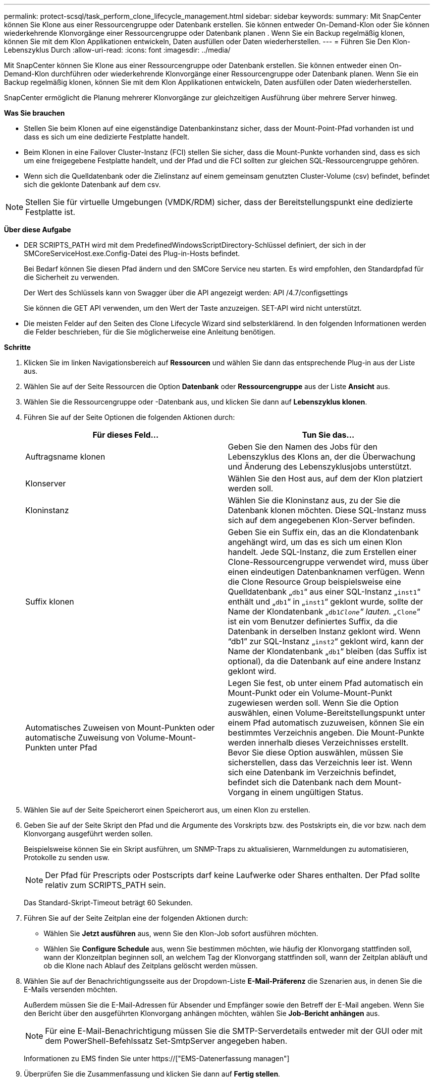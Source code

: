 ---
permalink: protect-scsql/task_perform_clone_lifecycle_management.html 
sidebar: sidebar 
keywords:  
summary: Mit SnapCenter können Sie Klone aus einer Ressourcengruppe oder Datenbank erstellen. Sie können entweder On-Demand-Klon oder Sie können wiederkehrende Klonvorgänge einer Ressourcengruppe oder Datenbank planen . Wenn Sie ein Backup regelmäßig klonen, können Sie mit dem Klon Applikationen entwickeln, Daten ausfüllen oder Daten wiederherstellen. 
---
= Führen Sie Den Klon-Lebenszyklus Durch
:allow-uri-read: 
:icons: font
:imagesdir: ../media/


[role="lead"]
Mit SnapCenter können Sie Klone aus einer Ressourcengruppe oder Datenbank erstellen. Sie können entweder einen On-Demand-Klon durchführen oder wiederkehrende Klonvorgänge einer Ressourcengruppe oder Datenbank planen. Wenn Sie ein Backup regelmäßig klonen, können Sie mit dem Klon Applikationen entwickeln, Daten ausfüllen oder Daten wiederherstellen.

SnapCenter ermöglicht die Planung mehrerer Klonvorgänge zur gleichzeitigen Ausführung über mehrere Server hinweg.

*Was Sie brauchen*

* Stellen Sie beim Klonen auf eine eigenständige Datenbankinstanz sicher, dass der Mount-Point-Pfad vorhanden ist und dass es sich um eine dedizierte Festplatte handelt.
* Beim Klonen in eine Failover Cluster-Instanz (FCI) stellen Sie sicher, dass die Mount-Punkte vorhanden sind, dass es sich um eine freigegebene Festplatte handelt, und der Pfad und die FCI sollten zur gleichen SQL-Ressourcengruppe gehören.
* Wenn sich die Quelldatenbank oder die Zielinstanz auf einem gemeinsam genutzten Cluster-Volume (csv) befindet, befindet sich die geklonte Datenbank auf dem csv.



NOTE: Stellen Sie für virtuelle Umgebungen (VMDK/RDM) sicher, dass der Bereitstellungspunkt eine dedizierte Festplatte ist.

*Über diese Aufgabe*

* DER SCRIPTS_PATH wird mit dem PredefinedWindowsScriptDirectory-Schlüssel definiert, der sich in der SMCoreServiceHost.exe.Config-Datei des Plug-in-Hosts befindet.
+
Bei Bedarf können Sie diesen Pfad ändern und den SMCore Service neu starten. Es wird empfohlen, den Standardpfad für die Sicherheit zu verwenden.

+
Der Wert des Schlüssels kann von Swagger über die API angezeigt werden: API /4.7/configsettings

+
Sie können die GET API verwenden, um den Wert der Taste anzuzeigen. SET-API wird nicht unterstützt.

* Die meisten Felder auf den Seiten des Clone Lifecycle Wizard sind selbsterklärend. In den folgenden Informationen werden die Felder beschrieben, für die Sie möglicherweise eine Anleitung benötigen.


*Schritte*

. Klicken Sie im linken Navigationsbereich auf *Ressourcen* und wählen Sie dann das entsprechende Plug-in aus der Liste aus.
. Wählen Sie auf der Seite Ressourcen die Option *Datenbank* oder *Ressourcengruppe* aus der Liste *Ansicht* aus.
. Wählen Sie die Ressourcengruppe oder -Datenbank aus, und klicken Sie dann auf *Lebenszyklus klonen*.
. Führen Sie auf der Seite Optionen die folgenden Aktionen durch:
+
|===
| Für dieses Feld... | Tun Sie das... 


 a| 
Auftragsname klonen
 a| 
Geben Sie den Namen des Jobs für den Lebenszyklus des Klons an, der die Überwachung und Änderung des Lebenszyklusjobs unterstützt.



 a| 
Klonserver
 a| 
Wählen Sie den Host aus, auf dem der Klon platziert werden soll.



 a| 
Kloninstanz
 a| 
Wählen Sie die Kloninstanz aus, zu der Sie die Datenbank klonen möchten. Diese SQL-Instanz muss sich auf dem angegebenen Klon-Server befinden.



 a| 
Suffix klonen
 a| 
Geben Sie ein Suffix ein, das an die Klondatenbank angehängt wird, um das es sich um einen Klon handelt. Jede SQL-Instanz, die zum Erstellen einer Clone-Ressourcengruppe verwendet wird, muss über einen eindeutigen Datenbanknamen verfügen. Wenn die Clone Resource Group beispielsweise eine Quelldatenbank „`db1`“ aus einer SQL-Instanz „`inst1`“ enthält und „`db1`“ in „`inst1`“ geklont wurde, sollte der Name der Klondatenbank „`db1__Clone`“ lauten. „`__Clone`“ ist ein vom Benutzer definiertes Suffix, da die Datenbank in derselben Instanz geklont wird. Wenn "`db1`" zur SQL-Instanz „`inst2`“ geklont wird, kann der Name der Klondatenbank „`db1`“ bleiben (das Suffix ist optional), da die Datenbank auf eine andere Instanz geklont wird.



 a| 
Automatisches Zuweisen von Mount-Punkten oder automatische Zuweisung von Volume-Mount-Punkten unter Pfad
 a| 
Legen Sie fest, ob unter einem Pfad automatisch ein Mount-Punkt oder ein Volume-Mount-Punkt zugewiesen werden soll. Wenn Sie die Option auswählen, einen Volume-Bereitstellungspunkt unter einem Pfad automatisch zuzuweisen, können Sie ein bestimmtes Verzeichnis angeben. Die Mount-Punkte werden innerhalb dieses Verzeichnisses erstellt. Bevor Sie diese Option auswählen, müssen Sie sicherstellen, dass das Verzeichnis leer ist. Wenn sich eine Datenbank im Verzeichnis befindet, befindet sich die Datenbank nach dem Mount-Vorgang in einem ungültigen Status.

|===
. Wählen Sie auf der Seite Speicherort einen Speicherort aus, um einen Klon zu erstellen.
. Geben Sie auf der Seite Skript den Pfad und die Argumente des Vorskripts bzw. des Postskripts ein, die vor bzw. nach dem Klonvorgang ausgeführt werden sollen.
+
Beispielsweise können Sie ein Skript ausführen, um SNMP-Traps zu aktualisieren, Warnmeldungen zu automatisieren, Protokolle zu senden usw.

+

NOTE: Der Pfad für Prescripts oder Postscripts darf keine Laufwerke oder Shares enthalten. Der Pfad sollte relativ zum SCRIPTS_PATH sein.

+
Das Standard-Skript-Timeout beträgt 60 Sekunden.

. Führen Sie auf der Seite Zeitplan eine der folgenden Aktionen durch:
+
** Wählen Sie *Jetzt ausführen* aus, wenn Sie den Klon-Job sofort ausführen möchten.
** Wählen Sie *Configure Schedule* aus, wenn Sie bestimmen möchten, wie häufig der Klonvorgang stattfinden soll, wann der Klonzeitplan beginnen soll, an welchem Tag der Klonvorgang stattfinden soll, wann der Zeitplan abläuft und ob die Klone nach Ablauf des Zeitplans gelöscht werden müssen.


. Wählen Sie auf der Benachrichtigungsseite aus der Dropdown-Liste *E-Mail-Präferenz* die Szenarien aus, in denen Sie die E-Mails versenden möchten.
+
Außerdem müssen Sie die E-Mail-Adressen für Absender und Empfänger sowie den Betreff der E-Mail angeben. Wenn Sie den Bericht über den ausgeführten Klonvorgang anhängen möchten, wählen Sie *Job-Bericht anhängen* aus.

+

NOTE: Für eine E-Mail-Benachrichtigung müssen Sie die SMTP-Serverdetails entweder mit der GUI oder mit dem PowerShell-Befehlssatz Set-SmtpServer angegeben haben.

+
Informationen zu EMS finden Sie unter https://["EMS-Datenerfassung managen"]

. Überprüfen Sie die Zusammenfassung und klicken Sie dann auf *Fertig stellen*.


Sie sollten den Klonprozess über die Seite *Monitor* > *Jobs* überwachen.
